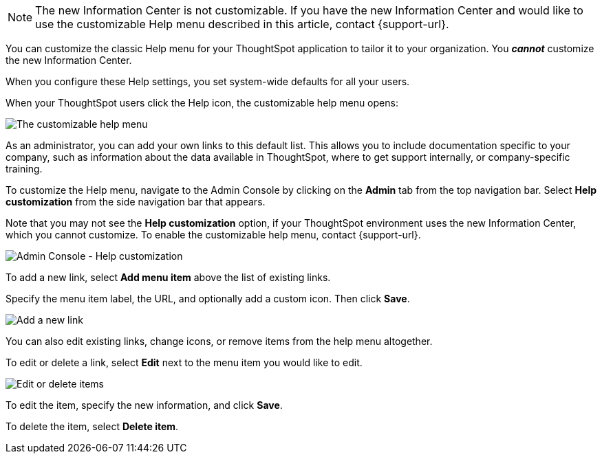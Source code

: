 NOTE: The new Information Center is not customizable. If you have the new Information Center and would like to use the customizable Help menu described in this article, contact {support-url}.

You can customize the classic Help menu for your ThoughtSpot application to tailor it to your organization. You *_cannot_* customize the new Information Center.

When you configure these Help settings, you set system-wide defaults for all your users.

When your ThoughtSpot users click the Help icon, the customizable help menu opens:

image::gettingstarted-helpbox.png[The customizable help menu]

As an administrator, you can add your own links to this default list.
This allows you to include documentation specific to your company, such as information about the data available in ThoughtSpot, where to get support internally, or company-specific training.

To customize the Help menu, navigate to the Admin Console by clicking on the *Admin* tab from the top navigation bar.
Select *Help customization* from the side navigation bar that appears.

Note that you may not see the *Help customization* option, if your ThoughtSpot environment uses the new Information Center, which you cannot customize. To enable the customizable help menu, contact {support-url}.

image::admin-portal-help-customization.png[Admin Console - Help customization]

To add a new link, select *Add menu item* above the list of existing links.

Specify the menu item label, the URL, and optionally add a custom icon.
Then click *Save*.

image::admin-portal-help-customization-add-item.png[Add a new link]

You can also edit existing links, change icons, or remove items from the help menu altogether.

To edit or delete a link, select *Edit* next to the menu item you would like to edit.

image::admin-portal-help-customization-edit.png[Edit or delete items]

To edit the item, specify the new information, and click *Save*.

To delete the item, select *Delete item*.
